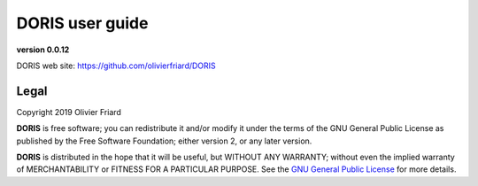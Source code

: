 ********************************************************************************************************************************************
DORIS user guide
********************************************************************************************************************************************

**version 0.0.12**


DORIS web site: `https://github.com/olivierfriard/DORIS <https://github.com/olivierfriard/DORIS>`_

Legal
============================================================================================================================================

Copyright 2019 Olivier Friard

**DORIS** is free software; you can redistribute it and/or modify
it under the terms of the GNU General Public License as published by
the Free Software Foundation; either version 2, or any later version.

**DORIS** is distributed in the hope that it will be useful,
but WITHOUT ANY WARRANTY; without even the implied warranty of
MERCHANTABILITY or FITNESS FOR A PARTICULAR PURPOSE.  See the
`GNU General Public License <http://www.gnu.org/copyleft/gpl.html>`_ for more details.




